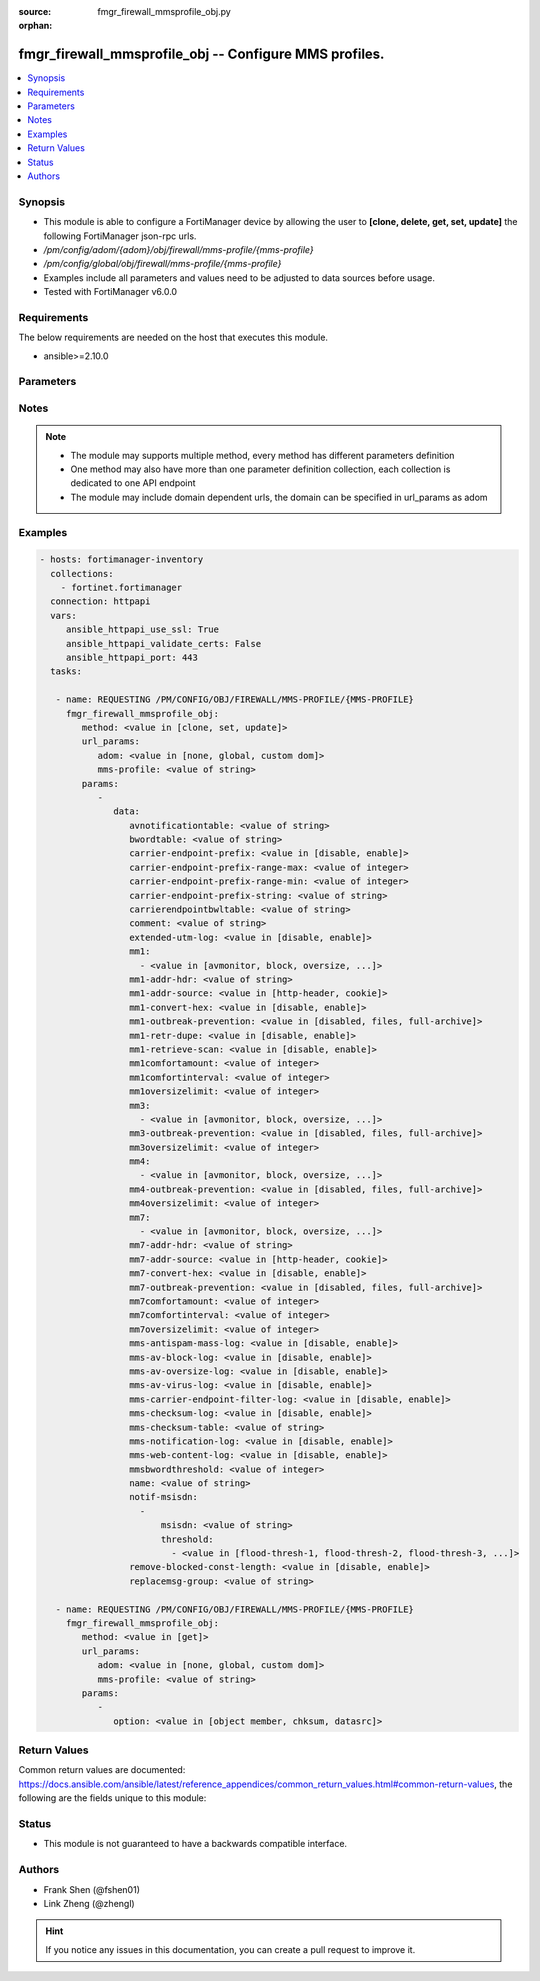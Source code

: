 :source: fmgr_firewall_mmsprofile_obj.py

:orphan:

.. _fmgr_firewall_mmsprofile_obj:

fmgr_firewall_mmsprofile_obj -- Configure MMS profiles.
+++++++++++++++++++++++++++++++++++++++++++++++++++++++

.. versionadded:: 2.10

.. contents::
   :local:
   :depth: 1


Synopsis
--------

- This module is able to configure a FortiManager device by allowing the user to **[clone, delete, get, set, update]** the following FortiManager json-rpc urls.
- `/pm/config/adom/{adom}/obj/firewall/mms-profile/{mms-profile}`
- `/pm/config/global/obj/firewall/mms-profile/{mms-profile}`
- Examples include all parameters and values need to be adjusted to data sources before usage.
- Tested with FortiManager v6.0.0


Requirements
------------
The below requirements are needed on the host that executes this module.

- ansible>=2.10.0



Parameters
----------

.. raw:: html

 <ul>
 <li><span class="li-head">url_params</span> - parameters in url path <span class="li-normal">type: dict</span> <span class="li-required">required: true</span></li>
 <ul class="ul-self">
 <li><span class="li-head">adom</span> - the domain prefix <span class="li-normal">type: str</span> <span class="li-normal"> choices: none, global, custom dom</span></li>
 <li><span class="li-head">mms-profile</span> - the object name <span class="li-normal">type: str</span> </li>
 </ul>
 <li><span class="li-head">parameters for method: [clone, set, update]</span> - Configure MMS profiles.</li>
 <ul class="ul-self">
 <li><span class="li-head">data</span> - No description for the parameter <span class="li-normal">type: dict</span> <ul class="ul-self">
 <li><span class="li-head">avnotificationtable</span> - AntiVirus notification table ID. <span class="li-normal">type: str</span> </li>
 <li><span class="li-head">bwordtable</span> - MMS banned word table ID. <span class="li-normal">type: str</span> </li>
 <li><span class="li-head">carrier-endpoint-prefix</span> - Enable/disable prefixing of end point values. <span class="li-normal">type: str</span>  <span class="li-normal">choices: [disable, enable]</span> </li>
 <li><span class="li-head">carrier-endpoint-prefix-range-max</span> - Maximum length of end point value that can be prefixed (1 - 48). <span class="li-normal">type: int</span> </li>
 <li><span class="li-head">carrier-endpoint-prefix-range-min</span> - Minimum end point length to be prefixed (1 - 48). <span class="li-normal">type: int</span> </li>
 <li><span class="li-head">carrier-endpoint-prefix-string</span> - String with which to prefix End point values. <span class="li-normal">type: str</span> </li>
 <li><span class="li-head">carrierendpointbwltable</span> - Carrier end point filter table ID. <span class="li-normal">type: str</span> </li>
 <li><span class="li-head">comment</span> - Comment. <span class="li-normal">type: str</span> </li>
 <li><span class="li-head">extended-utm-log</span> - Enable/disable detailed UTM log messages. <span class="li-normal">type: str</span>  <span class="li-normal">choices: [disable, enable]</span> </li>
 <li><span class="li-head">mm1</span> - No description for the parameter <span class="li-normal">type: array</span> <ul class="ul-self">
 <li><span class="li-head">{no-name}</span> - No description for the parameter <span class="li-normal">type: str</span>  <span class="li-normal">choices: [avmonitor, block, oversize, quarantine, scan, avquery, bannedword, no-content-summary, archive-summary, archive-full, carrier-endpoint-bwl, remove-blocked, chunkedbypass, clientcomfort, servercomfort, strict-file, mms-checksum]</span> </li>
 </ul>
 <li><span class="li-head">mm1-addr-hdr</span> - HTTP header field (for MM1) containing user address. <span class="li-normal">type: str</span> </li>
 <li><span class="li-head">mm1-addr-source</span> - Source for MM1 user address. <span class="li-normal">type: str</span>  <span class="li-normal">choices: [http-header, cookie]</span> </li>
 <li><span class="li-head">mm1-convert-hex</span> - Enable/disable converting user address from HEX string for MM1. <span class="li-normal">type: str</span>  <span class="li-normal">choices: [disable, enable]</span> </li>
 <li><span class="li-head">mm1-outbreak-prevention</span> - Enable FortiGuard Virus Outbreak Prevention service. <span class="li-normal">type: str</span>  <span class="li-normal">choices: [disabled, files, full-archive]</span> </li>
 <li><span class="li-head">mm1-retr-dupe</span> - Enable/disable duplicate scanning of MM1 retr. <span class="li-normal">type: str</span>  <span class="li-normal">choices: [disable, enable]</span> </li>
 <li><span class="li-head">mm1-retrieve-scan</span> - Enable/disable scanning on MM1 retrieve configuration messages. <span class="li-normal">type: str</span>  <span class="li-normal">choices: [disable, enable]</span> </li>
 <li><span class="li-head">mm1comfortamount</span> - MM1 comfort amount (0 - 4294967295). <span class="li-normal">type: int</span> </li>
 <li><span class="li-head">mm1comfortinterval</span> - MM1 comfort interval (0 - 4294967295). <span class="li-normal">type: int</span> </li>
 <li><span class="li-head">mm1oversizelimit</span> - Maximum file size to scan (1 - 819200 kB). <span class="li-normal">type: int</span> </li>
 <li><span class="li-head">mm3</span> - No description for the parameter <span class="li-normal">type: array</span> <ul class="ul-self">
 <li><span class="li-head">{no-name}</span> - No description for the parameter <span class="li-normal">type: str</span>  <span class="li-normal">choices: [avmonitor, block, oversize, quarantine, scan, avquery, bannedword, no-content-summary, archive-summary, archive-full, carrier-endpoint-bwl, remove-blocked, fragmail, splice, mms-checksum]</span> </li>
 </ul>
 <li><span class="li-head">mm3-outbreak-prevention</span> - Enable FortiGuard Virus Outbreak Prevention service. <span class="li-normal">type: str</span>  <span class="li-normal">choices: [disabled, files, full-archive]</span> </li>
 <li><span class="li-head">mm3oversizelimit</span> - Maximum file size to scan (1 - 819200 kB). <span class="li-normal">type: int</span> </li>
 <li><span class="li-head">mm4</span> - No description for the parameter <span class="li-normal">type: array</span> <ul class="ul-self">
 <li><span class="li-head">{no-name}</span> - No description for the parameter <span class="li-normal">type: str</span>  <span class="li-normal">choices: [avmonitor, block, oversize, quarantine, scan, avquery, bannedword, no-content-summary, archive-summary, archive-full, carrier-endpoint-bwl, remove-blocked, fragmail, splice, mms-checksum]</span> </li>
 </ul>
 <li><span class="li-head">mm4-outbreak-prevention</span> - Enable FortiGuard Virus Outbreak Prevention service. <span class="li-normal">type: str</span>  <span class="li-normal">choices: [disabled, files, full-archive]</span> </li>
 <li><span class="li-head">mm4oversizelimit</span> - Maximum file size to scan (1 - 819200 kB). <span class="li-normal">type: int</span> </li>
 <li><span class="li-head">mm7</span> - No description for the parameter <span class="li-normal">type: array</span> <ul class="ul-self">
 <li><span class="li-head">{no-name}</span> - No description for the parameter <span class="li-normal">type: str</span>  <span class="li-normal">choices: [avmonitor, block, oversize, quarantine, scan, avquery, bannedword, no-content-summary, archive-summary, archive-full, carrier-endpoint-bwl, remove-blocked, chunkedbypass, clientcomfort, servercomfort, strict-file, mms-checksum]</span> </li>
 </ul>
 <li><span class="li-head">mm7-addr-hdr</span> - HTTP header field (for MM7) containing user address. <span class="li-normal">type: str</span> </li>
 <li><span class="li-head">mm7-addr-source</span> - Source for MM7 user address. <span class="li-normal">type: str</span>  <span class="li-normal">choices: [http-header, cookie]</span> </li>
 <li><span class="li-head">mm7-convert-hex</span> - Enable/disable conversion of user address from HEX string for MM7. <span class="li-normal">type: str</span>  <span class="li-normal">choices: [disable, enable]</span> </li>
 <li><span class="li-head">mm7-outbreak-prevention</span> - Enable FortiGuard Virus Outbreak Prevention service. <span class="li-normal">type: str</span>  <span class="li-normal">choices: [disabled, files, full-archive]</span> </li>
 <li><span class="li-head">mm7comfortamount</span> - MM7 comfort amount (0 - 4294967295). <span class="li-normal">type: int</span> </li>
 <li><span class="li-head">mm7comfortinterval</span> - MM7 comfort interval (0 - 4294967295). <span class="li-normal">type: int</span> </li>
 <li><span class="li-head">mm7oversizelimit</span> - Maximum file size to scan (1 - 819200 kB). <span class="li-normal">type: int</span> </li>
 <li><span class="li-head">mms-antispam-mass-log</span> - Enable/disable logging for MMS antispam mass. <span class="li-normal">type: str</span>  <span class="li-normal">choices: [disable, enable]</span> </li>
 <li><span class="li-head">mms-av-block-log</span> - Enable/disable logging for MMS antivirus file blocking. <span class="li-normal">type: str</span>  <span class="li-normal">choices: [disable, enable]</span> </li>
 <li><span class="li-head">mms-av-oversize-log</span> - Enable/disable logging for MMS antivirus oversize file blocking. <span class="li-normal">type: str</span>  <span class="li-normal">choices: [disable, enable]</span> </li>
 <li><span class="li-head">mms-av-virus-log</span> - Enable/disable logging for MMS antivirus scanning. <span class="li-normal">type: str</span>  <span class="li-normal">choices: [disable, enable]</span> </li>
 <li><span class="li-head">mms-carrier-endpoint-filter-log</span> - Enable/disable logging for MMS end point filter blocking. <span class="li-normal">type: str</span>  <span class="li-normal">choices: [disable, enable]</span> </li>
 <li><span class="li-head">mms-checksum-log</span> - Enable/disable MMS content checksum logging. <span class="li-normal">type: str</span>  <span class="li-normal">choices: [disable, enable]</span> </li>
 <li><span class="li-head">mms-checksum-table</span> - MMS content checksum table ID. <span class="li-normal">type: str</span> </li>
 <li><span class="li-head">mms-notification-log</span> - Enable/disable logging for MMS notification messages. <span class="li-normal">type: str</span>  <span class="li-normal">choices: [disable, enable]</span> </li>
 <li><span class="li-head">mms-web-content-log</span> - Enable/disable logging for MMS web content blocking. <span class="li-normal">type: str</span>  <span class="li-normal">choices: [disable, enable]</span> </li>
 <li><span class="li-head">mmsbwordthreshold</span> - MMS banned word threshold. <span class="li-normal">type: int</span> </li>
 <li><span class="li-head">name</span> - Profile name. <span class="li-normal">type: str</span> </li>
 <li><span class="li-head">notif-msisdn</span> - No description for the parameter <span class="li-normal">type: array</span> <ul class="ul-self">
 <li><span class="li-head">msisdn</span> - Recipient MSISDN. <span class="li-normal">type: str</span> </li>
 <li><span class="li-head">threshold</span> - No description for the parameter <span class="li-normal">type: array</span> <ul class="ul-self">
 <li><span class="li-head">{no-name}</span> - No description for the parameter <span class="li-normal">type: str</span>  <span class="li-normal">choices: [flood-thresh-1, flood-thresh-2, flood-thresh-3, dupe-thresh-1, dupe-thresh-2, dupe-thresh-3]</span> </li>
 </ul>
 </ul>
 <li><span class="li-head">remove-blocked-const-length</span> - Enable/disable MMS replacement of blocked file constant length. <span class="li-normal">type: str</span>  <span class="li-normal">choices: [disable, enable]</span> </li>
 <li><span class="li-head">replacemsg-group</span> - Replacement message group. <span class="li-normal">type: str</span> </li>
 </ul>
 </ul>
 <li><span class="li-head">parameters for method: [delete]</span> - Configure MMS profiles.</li>
 <ul class="ul-self">
 </ul>
 <li><span class="li-head">parameters for method: [get]</span> - Configure MMS profiles.</li>
 <ul class="ul-self">
 <li><span class="li-head">option</span> - Set fetch option for the request. <span class="li-normal">type: str</span>  <span class="li-normal">choices: [object member, chksum, datasrc]</span> </li>
 </ul>
 </ul>






Notes
-----
.. note::

   - The module may supports multiple method, every method has different parameters definition

   - One method may also have more than one parameter definition collection, each collection is dedicated to one API endpoint

   - The module may include domain dependent urls, the domain can be specified in url_params as adom

Examples
--------

.. code-block:: yaml+jinja

 - hosts: fortimanager-inventory
   collections:
     - fortinet.fortimanager
   connection: httpapi
   vars:
      ansible_httpapi_use_ssl: True
      ansible_httpapi_validate_certs: False
      ansible_httpapi_port: 443
   tasks:

    - name: REQUESTING /PM/CONFIG/OBJ/FIREWALL/MMS-PROFILE/{MMS-PROFILE}
      fmgr_firewall_mmsprofile_obj:
         method: <value in [clone, set, update]>
         url_params:
            adom: <value in [none, global, custom dom]>
            mms-profile: <value of string>
         params:
            -
               data:
                  avnotificationtable: <value of string>
                  bwordtable: <value of string>
                  carrier-endpoint-prefix: <value in [disable, enable]>
                  carrier-endpoint-prefix-range-max: <value of integer>
                  carrier-endpoint-prefix-range-min: <value of integer>
                  carrier-endpoint-prefix-string: <value of string>
                  carrierendpointbwltable: <value of string>
                  comment: <value of string>
                  extended-utm-log: <value in [disable, enable]>
                  mm1:
                    - <value in [avmonitor, block, oversize, ...]>
                  mm1-addr-hdr: <value of string>
                  mm1-addr-source: <value in [http-header, cookie]>
                  mm1-convert-hex: <value in [disable, enable]>
                  mm1-outbreak-prevention: <value in [disabled, files, full-archive]>
                  mm1-retr-dupe: <value in [disable, enable]>
                  mm1-retrieve-scan: <value in [disable, enable]>
                  mm1comfortamount: <value of integer>
                  mm1comfortinterval: <value of integer>
                  mm1oversizelimit: <value of integer>
                  mm3:
                    - <value in [avmonitor, block, oversize, ...]>
                  mm3-outbreak-prevention: <value in [disabled, files, full-archive]>
                  mm3oversizelimit: <value of integer>
                  mm4:
                    - <value in [avmonitor, block, oversize, ...]>
                  mm4-outbreak-prevention: <value in [disabled, files, full-archive]>
                  mm4oversizelimit: <value of integer>
                  mm7:
                    - <value in [avmonitor, block, oversize, ...]>
                  mm7-addr-hdr: <value of string>
                  mm7-addr-source: <value in [http-header, cookie]>
                  mm7-convert-hex: <value in [disable, enable]>
                  mm7-outbreak-prevention: <value in [disabled, files, full-archive]>
                  mm7comfortamount: <value of integer>
                  mm7comfortinterval: <value of integer>
                  mm7oversizelimit: <value of integer>
                  mms-antispam-mass-log: <value in [disable, enable]>
                  mms-av-block-log: <value in [disable, enable]>
                  mms-av-oversize-log: <value in [disable, enable]>
                  mms-av-virus-log: <value in [disable, enable]>
                  mms-carrier-endpoint-filter-log: <value in [disable, enable]>
                  mms-checksum-log: <value in [disable, enable]>
                  mms-checksum-table: <value of string>
                  mms-notification-log: <value in [disable, enable]>
                  mms-web-content-log: <value in [disable, enable]>
                  mmsbwordthreshold: <value of integer>
                  name: <value of string>
                  notif-msisdn:
                    -
                        msisdn: <value of string>
                        threshold:
                          - <value in [flood-thresh-1, flood-thresh-2, flood-thresh-3, ...]>
                  remove-blocked-const-length: <value in [disable, enable]>
                  replacemsg-group: <value of string>

    - name: REQUESTING /PM/CONFIG/OBJ/FIREWALL/MMS-PROFILE/{MMS-PROFILE}
      fmgr_firewall_mmsprofile_obj:
         method: <value in [get]>
         url_params:
            adom: <value in [none, global, custom dom]>
            mms-profile: <value of string>
         params:
            -
               option: <value in [object member, chksum, datasrc]>



Return Values
-------------


Common return values are documented: https://docs.ansible.com/ansible/latest/reference_appendices/common_return_values.html#common-return-values, the following are the fields unique to this module:


.. raw:: html

 <ul>
 <li><span class="li-return"> return values for method: [clone, delete, set, update]</span> </li>
 <ul class="ul-self">
 <li><span class="li-return">status</span>
 - No description for the parameter <span class="li-normal">type: dict</span> <ul class="ul-self">
 <li> <span class="li-return"> code </span> - No description for the parameter <span class="li-normal">type: int</span>  </li>
 <li> <span class="li-return"> message </span> - No description for the parameter <span class="li-normal">type: str</span>  </li>
 </ul>
 <li><span class="li-return">url</span>
 - No description for the parameter <span class="li-normal">type: str</span>  <span class="li-normal">example: /pm/config/adom/{adom}/obj/firewall/mms-profile/{mms-profile}</span>  </li>
 </ul>
 <li><span class="li-return"> return values for method: [get]</span> </li>
 <ul class="ul-self">
 <li><span class="li-return">data</span>
 - No description for the parameter <span class="li-normal">type: dict</span> <ul class="ul-self">
 <li> <span class="li-return"> avnotificationtable </span> - AntiVirus notification table ID. <span class="li-normal">type: str</span>  </li>
 <li> <span class="li-return"> bwordtable </span> - MMS banned word table ID. <span class="li-normal">type: str</span>  </li>
 <li> <span class="li-return"> carrier-endpoint-prefix </span> - Enable/disable prefixing of end point values. <span class="li-normal">type: str</span>  </li>
 <li> <span class="li-return"> carrier-endpoint-prefix-range-max </span> - Maximum length of end point value that can be prefixed (1 - 48). <span class="li-normal">type: int</span>  </li>
 <li> <span class="li-return"> carrier-endpoint-prefix-range-min </span> - Minimum end point length to be prefixed (1 - 48). <span class="li-normal">type: int</span>  </li>
 <li> <span class="li-return"> carrier-endpoint-prefix-string </span> - String with which to prefix End point values. <span class="li-normal">type: str</span>  </li>
 <li> <span class="li-return"> carrierendpointbwltable </span> - Carrier end point filter table ID. <span class="li-normal">type: str</span>  </li>
 <li> <span class="li-return"> comment </span> - Comment. <span class="li-normal">type: str</span>  </li>
 <li> <span class="li-return"> extended-utm-log </span> - Enable/disable detailed UTM log messages. <span class="li-normal">type: str</span>  </li>
 <li> <span class="li-return"> mm1 </span> - No description for the parameter <span class="li-normal">type: array</span> <ul class="ul-self">
 <li><span class="li-return">{no-name}</span> - No description for the parameter <span class="li-normal">type: str</span>  </li>
 </ul>
 <li> <span class="li-return"> mm1-addr-hdr </span> - HTTP header field (for MM1) containing user address. <span class="li-normal">type: str</span>  </li>
 <li> <span class="li-return"> mm1-addr-source </span> - Source for MM1 user address. <span class="li-normal">type: str</span>  </li>
 <li> <span class="li-return"> mm1-convert-hex </span> - Enable/disable converting user address from HEX string for MM1. <span class="li-normal">type: str</span>  </li>
 <li> <span class="li-return"> mm1-outbreak-prevention </span> - Enable FortiGuard Virus Outbreak Prevention service. <span class="li-normal">type: str</span>  </li>
 <li> <span class="li-return"> mm1-retr-dupe </span> - Enable/disable duplicate scanning of MM1 retr. <span class="li-normal">type: str</span>  </li>
 <li> <span class="li-return"> mm1-retrieve-scan </span> - Enable/disable scanning on MM1 retrieve configuration messages. <span class="li-normal">type: str</span>  </li>
 <li> <span class="li-return"> mm1comfortamount </span> - MM1 comfort amount (0 - 4294967295). <span class="li-normal">type: int</span>  </li>
 <li> <span class="li-return"> mm1comfortinterval </span> - MM1 comfort interval (0 - 4294967295). <span class="li-normal">type: int</span>  </li>
 <li> <span class="li-return"> mm1oversizelimit </span> - Maximum file size to scan (1 - 819200 kB). <span class="li-normal">type: int</span>  </li>
 <li> <span class="li-return"> mm3 </span> - No description for the parameter <span class="li-normal">type: array</span> <ul class="ul-self">
 <li><span class="li-return">{no-name}</span> - No description for the parameter <span class="li-normal">type: str</span>  </li>
 </ul>
 <li> <span class="li-return"> mm3-outbreak-prevention </span> - Enable FortiGuard Virus Outbreak Prevention service. <span class="li-normal">type: str</span>  </li>
 <li> <span class="li-return"> mm3oversizelimit </span> - Maximum file size to scan (1 - 819200 kB). <span class="li-normal">type: int</span>  </li>
 <li> <span class="li-return"> mm4 </span> - No description for the parameter <span class="li-normal">type: array</span> <ul class="ul-self">
 <li><span class="li-return">{no-name}</span> - No description for the parameter <span class="li-normal">type: str</span>  </li>
 </ul>
 <li> <span class="li-return"> mm4-outbreak-prevention </span> - Enable FortiGuard Virus Outbreak Prevention service. <span class="li-normal">type: str</span>  </li>
 <li> <span class="li-return"> mm4oversizelimit </span> - Maximum file size to scan (1 - 819200 kB). <span class="li-normal">type: int</span>  </li>
 <li> <span class="li-return"> mm7 </span> - No description for the parameter <span class="li-normal">type: array</span> <ul class="ul-self">
 <li><span class="li-return">{no-name}</span> - No description for the parameter <span class="li-normal">type: str</span>  </li>
 </ul>
 <li> <span class="li-return"> mm7-addr-hdr </span> - HTTP header field (for MM7) containing user address. <span class="li-normal">type: str</span>  </li>
 <li> <span class="li-return"> mm7-addr-source </span> - Source for MM7 user address. <span class="li-normal">type: str</span>  </li>
 <li> <span class="li-return"> mm7-convert-hex </span> - Enable/disable conversion of user address from HEX string for MM7. <span class="li-normal">type: str</span>  </li>
 <li> <span class="li-return"> mm7-outbreak-prevention </span> - Enable FortiGuard Virus Outbreak Prevention service. <span class="li-normal">type: str</span>  </li>
 <li> <span class="li-return"> mm7comfortamount </span> - MM7 comfort amount (0 - 4294967295). <span class="li-normal">type: int</span>  </li>
 <li> <span class="li-return"> mm7comfortinterval </span> - MM7 comfort interval (0 - 4294967295). <span class="li-normal">type: int</span>  </li>
 <li> <span class="li-return"> mm7oversizelimit </span> - Maximum file size to scan (1 - 819200 kB). <span class="li-normal">type: int</span>  </li>
 <li> <span class="li-return"> mms-antispam-mass-log </span> - Enable/disable logging for MMS antispam mass. <span class="li-normal">type: str</span>  </li>
 <li> <span class="li-return"> mms-av-block-log </span> - Enable/disable logging for MMS antivirus file blocking. <span class="li-normal">type: str</span>  </li>
 <li> <span class="li-return"> mms-av-oversize-log </span> - Enable/disable logging for MMS antivirus oversize file blocking. <span class="li-normal">type: str</span>  </li>
 <li> <span class="li-return"> mms-av-virus-log </span> - Enable/disable logging for MMS antivirus scanning. <span class="li-normal">type: str</span>  </li>
 <li> <span class="li-return"> mms-carrier-endpoint-filter-log </span> - Enable/disable logging for MMS end point filter blocking. <span class="li-normal">type: str</span>  </li>
 <li> <span class="li-return"> mms-checksum-log </span> - Enable/disable MMS content checksum logging. <span class="li-normal">type: str</span>  </li>
 <li> <span class="li-return"> mms-checksum-table </span> - MMS content checksum table ID. <span class="li-normal">type: str</span>  </li>
 <li> <span class="li-return"> mms-notification-log </span> - Enable/disable logging for MMS notification messages. <span class="li-normal">type: str</span>  </li>
 <li> <span class="li-return"> mms-web-content-log </span> - Enable/disable logging for MMS web content blocking. <span class="li-normal">type: str</span>  </li>
 <li> <span class="li-return"> mmsbwordthreshold </span> - MMS banned word threshold. <span class="li-normal">type: int</span>  </li>
 <li> <span class="li-return"> name </span> - Profile name. <span class="li-normal">type: str</span>  </li>
 <li> <span class="li-return"> notif-msisdn </span> - No description for the parameter <span class="li-normal">type: array</span> <ul class="ul-self">
 <li> <span class="li-return"> msisdn </span> - Recipient MSISDN. <span class="li-normal">type: str</span>  </li>
 <li> <span class="li-return"> threshold </span> - No description for the parameter <span class="li-normal">type: array</span> <ul class="ul-self">
 <li><span class="li-return">{no-name}</span> - No description for the parameter <span class="li-normal">type: str</span>  </li>
 </ul>
 </ul>
 <li> <span class="li-return"> remove-blocked-const-length </span> - Enable/disable MMS replacement of blocked file constant length. <span class="li-normal">type: str</span>  </li>
 <li> <span class="li-return"> replacemsg-group </span> - Replacement message group. <span class="li-normal">type: str</span>  </li>
 </ul>
 <li><span class="li-return">status</span>
 - No description for the parameter <span class="li-normal">type: dict</span> <ul class="ul-self">
 <li> <span class="li-return"> code </span> - No description for the parameter <span class="li-normal">type: int</span>  </li>
 <li> <span class="li-return"> message </span> - No description for the parameter <span class="li-normal">type: str</span>  </li>
 </ul>
 <li><span class="li-return">url</span>
 - No description for the parameter <span class="li-normal">type: str</span>  <span class="li-normal">example: /pm/config/adom/{adom}/obj/firewall/mms-profile/{mms-profile}</span>  </li>
 </ul>
 </ul>





Status
------

- This module is not guaranteed to have a backwards compatible interface.


Authors
-------

- Frank Shen (@fshen01)
- Link Zheng (@zhengl)


.. hint::

    If you notice any issues in this documentation, you can create a pull request to improve it.




